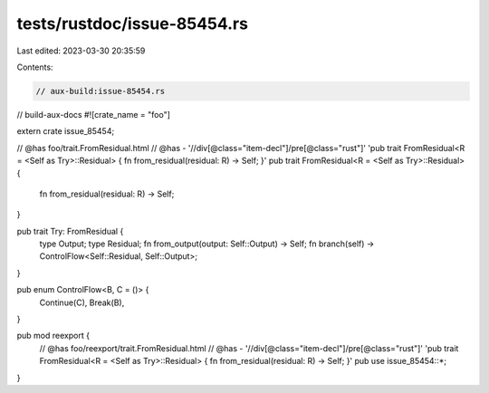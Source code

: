 tests/rustdoc/issue-85454.rs
============================

Last edited: 2023-03-30 20:35:59

Contents:

.. code-block:: rs

    // aux-build:issue-85454.rs
// build-aux-docs
#![crate_name = "foo"]

extern crate issue_85454;

// @has foo/trait.FromResidual.html
// @has - '//div[@class="item-decl"]/pre[@class="rust"]' 'pub trait FromResidual<R = <Self as Try>::Residual> { fn from_residual(residual: R) -> Self; }'
pub trait FromResidual<R = <Self as Try>::Residual> {
    fn from_residual(residual: R) -> Self;
}

pub trait Try: FromResidual {
    type Output;
    type Residual;
    fn from_output(output: Self::Output) -> Self;
    fn branch(self) -> ControlFlow<Self::Residual, Self::Output>;
}

pub enum ControlFlow<B, C = ()> {
    Continue(C),
    Break(B),
}

pub mod reexport {
    // @has foo/reexport/trait.FromResidual.html
    // @has - '//div[@class="item-decl"]/pre[@class="rust"]' 'pub trait FromResidual<R = <Self as Try>::Residual> { fn from_residual(residual: R) -> Self; }'
    pub use issue_85454::*;
}



